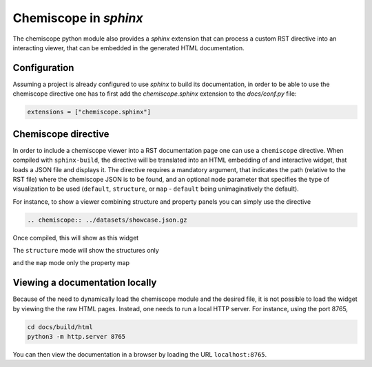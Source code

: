 .. _sphinx:

Chemiscope in `sphinx`
======================

The chemiscope python module also provides a `sphinx` extension that can process
a custom RST directive into an interacting viewer, that can be embedded in the 
generated HTML documentation.

Configuration
^^^^^^^^^^^^^

Assuming a project is already configured to use `sphinx` to build its documentation,
in order to be able to use the chemiscope directive one has to first
add the `chemiscope.sphinx` extension to the `docs/conf.py` file:

.. code-block:: python

   extensions = ["chemiscope.sphinx"]

Chemiscope directive
^^^^^^^^^^^^^^^^^^^^

In order to include a chemiscope viewer into a RST documentation page one can use a 
``chemiscope`` directive. When compiled with ``sphinx-build``, the directive will
be translated into an HTML embedding of and interactive widget, that loads a JSON 
file and displays it. The directive requires a mandatory argument, that indicates 
the path (relative to the RST file) where the chemiscope JSON is to be found, 
and an optional ``mode`` parameter that specifies the type of visualization to be used
(``default``, ``structure``, or ``map`` - ``default`` being unimaginatively the default).

For instance, to show a viewer combining structure and property panels you can 
simply use the directive
 
.. code-block:: rst

    .. chemiscope:: ../datasets/showcase.json.gz

Once compiled, this will show as this widget
 
.. chemiscope:: ../datasets/showcase.json.gz
    
The ``structure`` mode will show the structures only

.. chemiscope:: ../datasets/showcase.json.gz 
    :mode: structure
 
and the ``map`` mode only the property map

.. chemiscope:: ../datasets/showcase.json.gz
    :mode: map
    :warning_timeout: 0 
    
Viewing a documentation locally
^^^^^^^^^^^^^^^^^^^^^^^^^^^^^^^

Because of the need to dynamically load the chemiscope module and the 
desired file, it is not possible to load the widget by viewing the
the raw HTML pages. Instead, one needs to run a local HTTP server. 
For instance, using the port 8765,

.. code-block:: bash

    cd docs/build/html
    python3 -m http.server 8765

You can then view the documentation in a browser by loading the URL
``localhost:8765``. 

